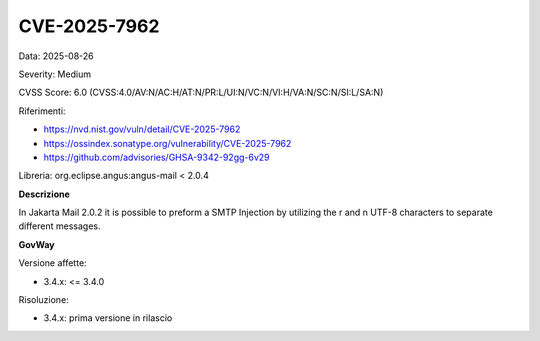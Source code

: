 .. _vulnerabilityManagement_securityAdvisory_2025_CVE-2025-7962:

CVE-2025-7962
~~~~~~~~~~~~~~~~~~~~~~~~~~~~~~~~~~~~~~~~~~~~~~~

Data: 2025-08-26

Severity: Medium

CVSS Score:  6.0 (CVSS:4.0/AV:N/AC:H/AT:N/PR:L/UI:N/VC:N/VI:H/VA:N/SC:N/SI:L/SA:N)

Riferimenti:  

- `https://nvd.nist.gov/vuln/detail/CVE-2025-7962 <https://nvd.nist.gov/vuln/detail/CVE-2025-7962>`_
- `https://ossindex.sonatype.org/vulnerability/CVE-2025-7962 <https://ossindex.sonatype.org/vulnerability/CVE-2025-7962>`_
- `https://github.com/advisories/GHSA-9342-92gg-6v29 <https://github.com/advisories/GHSA-9342-92gg-6v29>`_

Libreria: org.eclipse.angus:angus-mail < 2.0.4

**Descrizione**

In Jakarta Mail 2.0.2 it is possible to preform a SMTP Injection by utilizing the \r and \n UTF-8 characters to separate different messages.

**GovWay**

Versione affette: 

- 3.4.x: <= 3.4.0

Risoluzione: 

- 3.4.x: prima versione in rilascio



